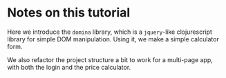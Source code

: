 * Notes on this tutorial

Here we introduce the =domina= library, which is a
=jquery=-like clojurescript library for simple DOM
manipulation. Using it, we make a simple calculator
form.

We also refactor the project structure a bit to
work for a multi-page app, with both the login and
the price calculator.

